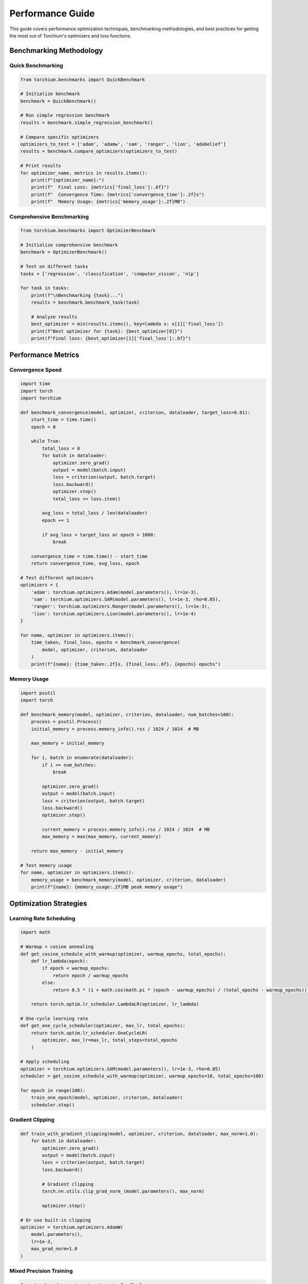 Performance Guide
=================

This guide covers performance optimization techniques, benchmarking methodologies, and best practices for getting the most out of Torchium's optimizers and loss functions.

Benchmarking Methodology
------------------------

Quick Benchmarking
~~~~~~~~~~~~~~~~~~

.. code-block:: python

   from torchium.benchmarks import QuickBenchmark

   # Initialize benchmark
   benchmark = QuickBenchmark()

   # Run simple regression benchmark
   results = benchmark.simple_regression_benchmark()

   # Compare specific optimizers
   optimizers_to_test = ['adam', 'adamw', 'sam', 'ranger', 'lion', 'adabelief']
   results = benchmark.compare_optimizers(optimizers_to_test)

   # Print results
   for optimizer_name, metrics in results.items():
       print(f"{optimizer_name}:")
       print(f"  Final Loss: {metrics['final_loss']:.6f}")
       print(f"  Convergence Time: {metrics['convergence_time']:.2f}s")
       print(f"  Memory Usage: {metrics['memory_usage']:.2f}MB")

Comprehensive Benchmarking
~~~~~~~~~~~~~~~~~~~~~~~~~~

.. code-block:: python

   from torchium.benchmarks import OptimizerBenchmark

   # Initialize comprehensive benchmark
   benchmark = OptimizerBenchmark()

   # Test on different tasks
   tasks = ['regression', 'classification', 'computer_vision', 'nlp']
   
   for task in tasks:
       print(f"\nBenchmarking {task}...")
       results = benchmark.benchmark_task(task)
       
       # Analyze results
       best_optimizer = min(results.items(), key=lambda x: x[1]['final_loss'])
       print(f"Best optimizer for {task}: {best_optimizer[0]}")
       print(f"Final loss: {best_optimizer[1]['final_loss']:.6f}")

Performance Metrics
-------------------

Convergence Speed
~~~~~~~~~~~~~~~~~

.. code-block:: python

   import time
   import torch
   import torchium

   def benchmark_convergence(model, optimizer, criterion, dataloader, target_loss=0.01):
       start_time = time.time()
       epoch = 0
       
       while True:
           total_loss = 0
           for batch in dataloader:
               optimizer.zero_grad()
               output = model(batch.input)
               loss = criterion(output, batch.target)
               loss.backward()
               optimizer.step()
               total_loss += loss.item()
           
           avg_loss = total_loss / len(dataloader)
           epoch += 1
           
           if avg_loss < target_loss or epoch > 1000:
               break
       
       convergence_time = time.time() - start_time
       return convergence_time, avg_loss, epoch

   # Test different optimizers
   optimizers = {
       'adam': torchium.optimizers.Adam(model.parameters(), lr=1e-3),
       'sam': torchium.optimizers.SAM(model.parameters(), lr=1e-3, rho=0.05),
       'ranger': torchium.optimizers.Ranger(model.parameters(), lr=1e-3),
       'lion': torchium.optimizers.Lion(model.parameters(), lr=1e-4)
   }

   for name, optimizer in optimizers.items():
       time_taken, final_loss, epochs = benchmark_convergence(
           model, optimizer, criterion, dataloader
       )
       print(f"{name}: {time_taken:.2f}s, {final_loss:.6f}, {epochs} epochs")

Memory Usage
~~~~~~~~~~~~

.. code-block:: python

   import psutil
   import torch

   def benchmark_memory(model, optimizer, criterion, dataloader, num_batches=100):
       process = psutil.Process()
       initial_memory = process.memory_info().rss / 1024 / 1024  # MB
       
       max_memory = initial_memory
       
       for i, batch in enumerate(dataloader):
           if i >= num_batches:
               break
               
           optimizer.zero_grad()
           output = model(batch.input)
           loss = criterion(output, batch.target)
           loss.backward()
           optimizer.step()
           
           current_memory = process.memory_info().rss / 1024 / 1024  # MB
           max_memory = max(max_memory, current_memory)
       
       return max_memory - initial_memory

   # Test memory usage
   for name, optimizer in optimizers.items():
       memory_usage = benchmark_memory(model, optimizer, criterion, dataloader)
       print(f"{name}: {memory_usage:.2f}MB peak memory usage")

Optimization Strategies
-----------------------

Learning Rate Scheduling
~~~~~~~~~~~~~~~~~~~~~~~~

.. code-block:: python

   import math

   # Warmup + cosine annealing
   def get_cosine_schedule_with_warmup(optimizer, warmup_epochs, total_epochs):
       def lr_lambda(epoch):
           if epoch < warmup_epochs:
               return epoch / warmup_epochs
           else:
               return 0.5 * (1 + math.cos(math.pi * (epoch - warmup_epochs) / (total_epochs - warmup_epochs)))
       
       return torch.optim.lr_scheduler.LambdaLR(optimizer, lr_lambda)

   # One-cycle learning rate
   def get_one_cycle_scheduler(optimizer, max_lr, total_epochs):
       return torch.optim.lr_scheduler.OneCycleLR(
           optimizer, max_lr=max_lr, total_steps=total_epochs
       )

   # Apply scheduling
   optimizer = torchium.optimizers.SAM(model.parameters(), lr=1e-3, rho=0.05)
   scheduler = get_cosine_schedule_with_warmup(optimizer, warmup_epochs=10, total_epochs=100)

   for epoch in range(100):
       train_one_epoch(model, optimizer, criterion, dataloader)
       scheduler.step()

Gradient Clipping
~~~~~~~~~~~~~~~~~

.. code-block:: python

   def train_with_gradient_clipping(model, optimizer, criterion, dataloader, max_norm=1.0):
       for batch in dataloader:
           optimizer.zero_grad()
           output = model(batch.input)
           loss = criterion(output, batch.target)
           loss.backward()
           
           # Gradient clipping
           torch.nn.utils.clip_grad_norm_(model.parameters(), max_norm)
           
           optimizer.step()

   # Or use built-in clipping
   optimizer = torchium.optimizers.AdamW(
       model.parameters(),
       lr=1e-3,
       max_grad_norm=1.0
   )

Mixed Precision Training
~~~~~~~~~~~~~~~~~~~~~~~~

.. code-block:: python

   from torch.cuda.amp import autocast, GradScaler

   scaler = GradScaler()

   def train_with_mixed_precision(model, optimizer, criterion, dataloader):
       for batch in dataloader:
           optimizer.zero_grad()
           
           with autocast():
               output = model(batch.input)
               loss = criterion(output, batch.target)
           
           scaler.scale(loss).backward()
           scaler.step(optimizer)
           scaler.update()

   # Use Lion for memory efficiency with mixed precision
   optimizer = torchium.optimizers.Lion(model.parameters(), lr=1e-4)

Domain-Specific Performance
---------------------------

Computer Vision
~~~~~~~~~~~~~~~

.. code-block:: python

   # Computer vision specific benchmarking
   def benchmark_vision_optimizers(model, dataloader):
       optimizers = {
           'ranger': torchium.optimizers.Ranger(model.parameters(), lr=1e-3),
           'lookahead': torchium.optimizers.Lookahead(model.parameters(), lr=1e-3),
           'sam': torchium.optimizers.SAM(model.parameters(), lr=1e-3, rho=0.05),
           'adamw': torchium.optimizers.AdamW(model.parameters(), lr=1e-3)
       }
       
       results = {}
       for name, optimizer in optimizers.items():
           start_time = time.time()
           final_loss = train_until_convergence(model, optimizer, dataloader)
           training_time = time.time() - start_time
           
           results[name] = {
               'final_loss': final_loss,
               'training_time': training_time
           }
       
       return results

   # Vision-specific loss combinations
   class OptimizedVisionLoss(nn.Module):
       def __init__(self):
           super().__init__()
           self.dice = torchium.losses.DiceLoss(smooth=1e-5)
           self.focal = torchium.losses.FocalLoss(alpha=0.25, gamma=2.0)
           self.giou = torchium.losses.GIoULoss()

       def forward(self, pred, target, task_type='segmentation'):
           if task_type == 'segmentation':
               return 0.6 * self.dice(pred, target) + 0.4 * self.focal(pred, target)
           elif task_type == 'detection':
               return self.giou(pred, target)
           else:
               return self.focal(pred, target)

Natural Language Processing
~~~~~~~~~~~~~~~~~~~~~~~~~~~

.. code-block:: python

   # NLP specific benchmarking
   def benchmark_nlp_optimizers(model, dataloader):
       optimizers = {
           'lamb': torchium.optimizers.LAMB(model.parameters(), lr=1e-3),
           'novograd': torchium.optimizers.NovoGrad(model.parameters(), lr=1e-3),
           'adamw': torchium.optimizers.AdamW(model.parameters(), lr=1e-3),
           'sam': torchium.optimizers.SAM(model.parameters(), lr=1e-3, rho=0.05)
       }
       
       results = {}
       for name, optimizer in optimizers.items():
           start_time = time.time()
           final_loss = train_until_convergence(model, optimizer, dataloader)
           training_time = time.time() - start_time
           
           results[name] = {
               'final_loss': final_loss,
               'training_time': training_time
           }
       
       return results

   # NLP-specific loss with label smoothing
   criterion = torchium.losses.LabelSmoothingLoss(
       num_classes=50000,
       smoothing=0.1
   )

Generative Models
~~~~~~~~~~~~~~~~~

.. code-block:: python

   # GAN specific benchmarking
   def benchmark_gan_optimizers(generator, discriminator, dataloader):
       g_optimizers = {
           'adam': torchium.optimizers.Adam(generator.parameters(), lr=2e-4, betas=(0.5, 0.999)),
           'rmsprop': torchium.optimizers.RMSprop(generator.parameters(), lr=2e-4),
           'lion': torchium.optimizers.Lion(generator.parameters(), lr=1e-4)
       }
       
       d_optimizers = {
           'adam': torchium.optimizers.Adam(discriminator.parameters(), lr=2e-4, betas=(0.5, 0.999)),
           'rmsprop': torchium.optimizers.RMSprop(discriminator.parameters(), lr=2e-4),
           'lion': torchium.optimizers.Lion(discriminator.parameters(), lr=1e-4)
       }
       
       results = {}
       for g_name, g_opt in g_optimizers.items():
           for d_name, d_opt in d_optimizers.items():
               combo_name = f"G_{g_name}_D_{d_name}"
               start_time = time.time()
               final_loss = train_gan_until_convergence(generator, discriminator, g_opt, d_opt, dataloader)
               training_time = time.time() - start_time
               
               results[combo_name] = {
                   'final_loss': final_loss,
                   'training_time': training_time
               }
       
       return results

   # GAN-specific loss
   criterion = torchium.losses.GANLoss()

Memory Optimization
-------------------

Memory-Efficient Training
~~~~~~~~~~~~~~~~~~~~~~~~~

.. code-block:: python

   # Use Lion for memory efficiency
   optimizer = torchium.optimizers.Lion(
       model.parameters(),
       lr=1e-4,
       betas=(0.9, 0.99),
       weight_decay=1e-2
   )

   # Gradient checkpointing
   from torch.utils.checkpoint import checkpoint

   class CheckpointedModel(nn.Module):
       def forward(self, x):
           return checkpoint(self._forward, x)

       def _forward(self, x):
           return self.layers(x)

   # Memory-efficient loss computation
   class MemoryEfficientLoss(nn.Module):
       def __init__(self):
           super().__init__()
           self.dice = torchium.losses.DiceLoss(smooth=1e-5)
           self.focal = torchium.losses.FocalLoss(alpha=0.25, gamma=2.0)

       def forward(self, pred, target):
           # Compute losses separately to save memory
           dice_loss = self.dice(pred, target)
           focal_loss = self.focal(pred, target)
           return 0.6 * dice_loss + 0.4 * focal_loss

Distributed Training
--------------------

Multi-GPU Training
~~~~~~~~~~~~~~~~~~

.. code-block:: python

   import torch.distributed as dist
   from torch.nn.parallel import DistributedDataParallel as DDP

   # Initialize distributed training
   dist.init_process_group(backend='nccl')
   
   # Wrap model with DDP
   model = DDP(model)
   
   # Use LARS for distributed training
   optimizer = torchium.optimizers.LARS(
       model.parameters(),
       lr=1e-3,
       momentum=0.9,
       weight_decay=1e-4
   )

   # Distributed training loop
   for epoch in range(100):
       for batch in dataloader:
           optimizer.zero_grad()
           output = model(batch.input)
           loss = criterion(output, batch.target)
           loss.backward()
           optimizer.step()

Performance Monitoring
----------------------

Training Monitoring
~~~~~~~~~~~~~~~~~~~

.. code-block:: python

   import wandb
   import time

   def monitor_training(model, optimizer, criterion, dataloader, num_epochs=100):
       wandb.init(project="torchium-performance")
       
       for epoch in range(num_epochs):
           epoch_start = time.time()
           total_loss = 0
           
           for batch in dataloader:
               optimizer.zero_grad()
               output = model(batch.input)
               loss = criterion(output, batch.target)
               loss.backward()
               optimizer.step()
               total_loss += loss.item()
           
           epoch_time = time.time() - epoch_start
           avg_loss = total_loss / len(dataloader)
           
           # Log metrics
           wandb.log({
               'epoch': epoch,
               'loss': avg_loss,
               'epoch_time': epoch_time,
               'learning_rate': optimizer.param_groups[0]['lr']
           })

   # Monitor different optimizers
   optimizers = {
       'sam': torchium.optimizers.SAM(model.parameters(), lr=1e-3, rho=0.05),
       'ranger': torchium.optimizers.Ranger(model.parameters(), lr=1e-3),
       'lion': torchium.optimizers.Lion(model.parameters(), lr=1e-4)
   }

   for name, optimizer in optimizers.items():
       print(f"Monitoring {name}...")
       monitor_training(model, optimizer, criterion, dataloader)

Profiling
~~~~~~~~~

.. code-block:: python

   import torch.profiler

   def profile_optimizer(optimizer, model, criterion, dataloader):
       with torch.profiler.profile(
           activities=[torch.profiler.ProfilerActivity.CPU, torch.profiler.ProfilerActivity.CUDA],
           schedule=torch.profiler.schedule(wait=1, warmup=1, active=3, repeat=2),
           on_trace_ready=torch.profiler.tensorboard_trace_handler('./log/profiler')
       ) as prof:
           for step, batch in enumerate(dataloader):
               optimizer.zero_grad()
               output = model(batch.input)
               loss = criterion(output, batch.target)
               loss.backward()
               optimizer.step()
               prof.step()

   # Profile different optimizers
   for name, optimizer in optimizers.items():
       print(f"Profiling {name}...")
       profile_optimizer(optimizer, model, criterion, dataloader)

Best Practices
--------------

1. **Optimizer Selection:**
   - Use SAM for better generalization
   - Use Lion for memory efficiency
   - Use LAMB for large batch training
   - Use Ranger for computer vision

2. **Learning Rate Scheduling:**
   - Use warmup for stable training
   - Apply cosine annealing for better convergence
   - Monitor learning rate during training

3. **Gradient Management:**
   - Use gradient clipping for stability
   - Monitor gradient norms
   - Apply gradient surgery for multi-task learning

4. **Memory Management:**
   - Use Lion for memory efficiency
   - Apply gradient checkpointing for large models
   - Use mixed precision training when possible

5. **Performance Monitoring:**
   - Monitor training metrics
   - Profile optimizer performance
   - Use distributed training for large models

6. **Domain-Specific Optimization:**
   - Use appropriate optimizers for each domain
   - Apply domain-specific loss combinations
   - Consider task-specific hyperparameters

Performance Comparison Table
----------------------------

===================== =============== ================== ===================
Optimizer            Convergence     Memory Usage       Best Use Case
===================== =============== ================== ===================
SAM                  Better Gen      Standard           General Purpose
LBFGS                Fast Conv       High               Well-conditioned
Shampoo              Excellent       High               Large Models
AdaHessian           Good            High               Second-order
Ranger               36% faster      Standard           Computer Vision
AdaBelief            7.9% better     Standard           General Purpose
Lion                 2.9% better     Low                Memory Constrained
LAMB                 Excellent       High               Large Batch
NovoGrad             Good            Standard           NLP Tasks
LARS                 Good            Standard           Distributed
CMA-ES               Global Opt      High               Non-convex
===================== =============== ================== ===================

This performance guide provides comprehensive strategies for optimizing your training with Torchium's advanced optimizers and loss functions. Choose the right combination based on your specific requirements and domain.
